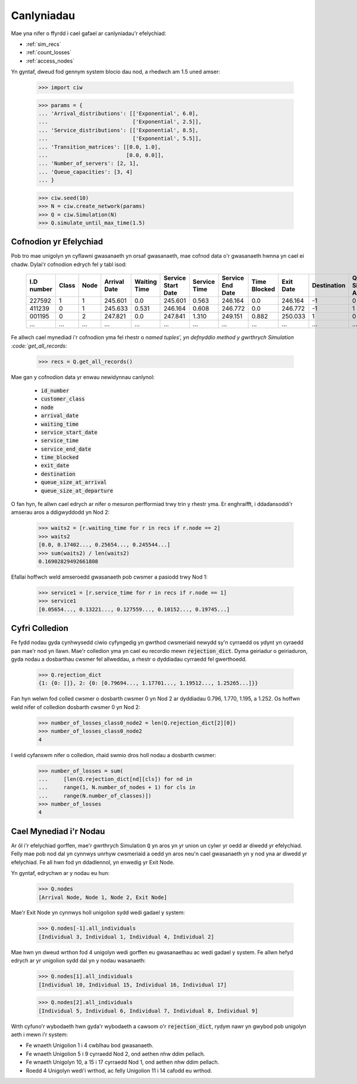 .. _results-data:

===========
Canlyniadau
===========

Mae yna nifer o ffyrdd i cael gafael ar canlyniadau'r efelychiad:

- :ref:`sim_recs`
- :ref:`count_losses`
- :ref:`access_nodes`

Yn gyntaf, dweud fod gennym system blocio dau nod, a rhedwch am 1.5 uned amser:

    >>> import ciw
    
    >>> params = {
    ... 'Arrival_distributions': [['Exponential', 6.0],
    ...                           ['Exponential', 2.5]],
    ... 'Service_distributions': [['Exponential', 8.5],
    ...                           ['Exponential', 5.5]],
    ... 'Transition_matrices': [[0.0, 1.0],
    ...                         [0.0, 0.0]],
    ... 'Number_of_servers': [2, 1],
    ... 'Queue_capacities': [3, 4]
    ... }

    >>> ciw.seed(10)
    >>> N = ciw.create_network(params)
    >>> Q = ciw.Simulation(N)
    >>> Q.simulate_until_max_time(1.5)

.. _sim_recs:

-----------------------
Cofnodion yr Efelychiad
-----------------------

Pob tro mae unigolyn yn cyflawni gwasanaeth yn orsaf gwasanaeth, mae cofnod data o'r gwasanaeth hwnna yn cael ei chadw. Dylai'r cofnodion edrych fel y tabl isod:

    +------------+-------+------+--------------+--------------+--------------------+--------------+------------------+--------------+-----------+-------------+-----------------------+-------------------------+
    | I.D number | Class | Node | Arrival Date | Waiting Time | Service Start Date | Service Time | Service End Date | Time Blocked | Exit Date | Destination | Queue Size at Arrival | Queue Size at Departure |
    +============+=======+======+==============+==============+====================+==============+==================+==============+===========+=============+=======================+=========================+
    | 227592     | 1     | 1    | 245.601      | 0.0          | 245.601            | 0.563        | 246.164          | 0.0          | 246.164   | -1          | 0                     | 2                       |
    +------------+-------+------+--------------+--------------+--------------------+--------------+------------------+--------------+-----------+-------------+-----------------------+-------------------------+
    | 411239     | 0     | 1    | 245.633      | 0.531        | 246.164            | 0.608        | 246.772          | 0.0          | 246.772   | -1          | 1                     | 5                       |
    +------------+-------+------+--------------+--------------+--------------------+--------------+------------------+--------------+-----------+-------------+-----------------------+-------------------------+
    | 001195     | 0     | 2    | 247.821      | 0.0          | 247.841            | 1.310        | 249.151          | 0.882        | 250.033   | 1           | 0                     | 0                       |
    +------------+-------+------+--------------+--------------+--------------------+--------------+------------------+--------------+-----------+-------------+-----------------------+-------------------------+
    | ...        | ...   | ...  | ...          | ...          | ...                | ...          | ...              | ...          | ...       | ...         | ...                   | ...                     |
    +------------+-------+------+--------------+--------------+--------------------+--------------+------------------+--------------+-----------+-------------+-----------------------+-------------------------+

Fe allwch cael mynediad i'r cofnodion yma fel rhestr o `named tuples', yn defnyddio method y gwrthrych Simulation :code:`get_all_records`:

    >>> recs = Q.get_all_records()

Mae gan y cofnodion data yr enwau newidynnau canlynol:

    - :code:`id_number`
    - :code:`customer_class`
    - :code:`node`
    - :code:`arrival_date`
    - :code:`waiting_time`
    - :code:`service_start_date`
    - :code:`service_time`
    - :code:`service_end_date`
    - :code:`time_blocked`
    - :code:`exit_date`
    - :code:`destination`
    - :code:`queue_size_at_arrival`
    - :code:`queue_size_at_departure`

O fan hyn, fe allwn cael edrych ar nifer o mesuron perfformiad trwy trin y rhestr yma. Er enghraifft, i ddadansoddi'r amserau aros a ddigwyddodd yn Nod 2:

    >>> waits2 = [r.waiting_time for r in recs if r.node == 2]
    >>> waits2
    [0.0, 0.17402..., 0.25654..., 0.245544...]
    >>> sum(waits2) / len(waits2)
    0.16902829492661808

Efallai hoffwch weld amseroedd gwasanaeth pob cwsmer a pasiodd trwy Nod 1:

    >>> service1 = [r.service_time for r in recs if r.node == 1]
    >>> service1
    [0.05654..., 0.13221..., 0.127559..., 0.10152..., 0.19745...]


.. _count_losses:

---------------
Cyfri Colledion
---------------

Fe fydd nodau gyda cynhwysedd ciwio cyfyngedig yn gwrthod cwsmeriaid newydd sy'n cyrraedd os ydynt yn cyraedd pan mae'r nod yn llawn. Mae'r colledion yma yn cael eu recordio mewn :code:`rejection_dict`. Dyma geiriadur o geiriaduron, gyda nodau a dosbarthau cwsmer fel allweddau, a rhestr o dyddiadau cyrraedd fel gwerthoedd.

    >>> Q.rejection_dict
    {1: {0: []}, 2: {0: [0.79694..., 1.17701..., 1.19512..., 1.25265...]}}

Fan hyn welwn fod colled cwsmer o dosbarth cwsmer 0 yn Nod 2 ar dyddiadau 0.796, 1.770, 1.195, a 1.252.
Os hoffwn weld nifer of colledion dosbarth cwsmer 0 yn Nod 2:

    >>> number_of_losses_class0_node2 = len(Q.rejection_dict[2][0])
    >>> number_of_losses_class0_node2
    4

I weld cyfanswm nifer o colledion, rhaid swmio dros holl nodau a dosbarth cwsmer:

    >>> number_of_losses = sum(
    ...     [len(Q.rejection_dict[nd][cls]) for nd in
    ...     range(1, N.number_of_nodes + 1) for cls in
    ...     range(N.number_of_classes)])
    >>> number_of_losses
    4


.. _access_nodes:

-----------------------
Cael Mynediad i'r Nodau
-----------------------

Ar ôl i'r efelychiad gorffen, mae'r gwrthrych Simulation :code:`Q` yn aros yn yr union un cylwr yr oedd ar diwedd yr efelychiad. Felly mae pob nod dal yn cynnwys unrhyw cwsmeriaid a oedd yn aros neu'n cael gwasanaeth yn y nod yna ar diwedd yr efelychiad. Fe all hwn fod yn ddadlennol, yn enwedig yr Exit Node.

Yn gyntaf, edrychwn ar y nodau eu hun:

    >>> Q.nodes
    [Arrival Node, Node 1, Node 2, Exit Node]

Mae'r Exit Node yn cynnwys holl unigolion sydd wedi gadael y system:

    >>> Q.nodes[-1].all_individuals
    [Individual 3, Individual 1, Individual 4, Individual 2]

Mae hwn yn dweud wrthon fod 4 unigolyn wedi gorffen eu gwasanaethau ac wedi gadael y system. Fe allwn hefyd edrych ar yr unigolion sydd dal yn y nodau wasanaeth:

    >>> Q.nodes[1].all_individuals
    [Individual 10, Individual 15, Individual 16, Individual 17]
    
    >>> Q.nodes[2].all_individuals
    [Individual 5, Individual 6, Individual 7, Individual 8, Individual 9]

Wrth cyfuno'r wybodaeth hwn gyda'r wybodaeth a cawsom o'r :code:`rejection_dict`, rydym nawr yn gwybod pob unigolyn aeth i mewn i'r system:

- Fe wnaeth Unigolion 1 i 4 cwblhau bod gwasanaeth.
- Fe wnaeth Unigolion 5 i 9 cyrraedd Nod 2, ond aethen nhw ddim pellach.
- Fe wnaeth Unigolyn 10, a 15 i 17 cyrraedd Nod 1, ond aethen nhw ddim pellach.
- Roedd 4 Unigolyn wedi'i wrthod, ac felly Unigolion 11 i 14 cafodd eu wrthod.
